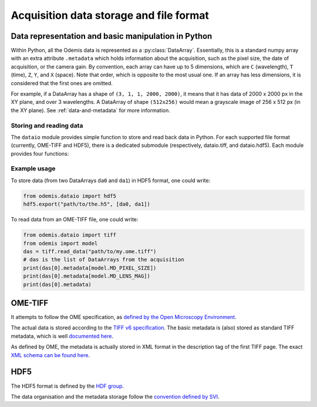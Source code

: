 ****************************************
Acquisition data storage and file format
****************************************


Data representation and basic manipulation in Python
====================================================

Within Python, all the Odemis data is represented as a :py:class:`DataArray`.
Essentially, this is a standard numpy array with an extra attribute ``.metadata``
which holds information about the acquisition, such as the pixel size, the
date of acquisition, or the camera gain. By convention, each array can have up
to 5 dimensions, which are ``C`` (wavelength), ``T`` (time), ``Z``, ``Y``, and ``X``
(space). Note that order, which is opposite to the most usual one. If an array
has less dimensions, it is considered that the first ones are omitted.

For example, if a DataArray has a shape of ``(3, 1, 1, 2000, 2000)``, it means
that it has data of 2000 x 2000 px in the XY plane, and over 3 wavelengths.
A DataArray of shape ``(512x256)`` would mean a grayscale image of 256 x 512 px
(in the XY plane). See :ref:`data-and-metadata` for more information.

Storing and reading data
------------------------

The ``dataio`` module provides simple function to store and read back data in
Python. For each supported file format (currently, OME-TIFF and HDF5), there is
a dedicated submodule (respectively, dataio.tiff, and dataio.hdf5). Each module
provides four functions:

.. py:function:: export(filename, data, thumbnail=None)

    Write a file with the given image and metadata

    :param unicode filename: filename of the file to create (including path)
    :param data: the data to export, 
        must be 2D or more of int or float. Metadata is taken directly from the data 
        object. If it's a list, a multiple page file is created. The order of the
        dimensions is Channel, Time, Z, Y, X. It tries to be smart and if 
        multiple data appears to be the same acquisition at different C, T, Z, 
        they will be aggregated into one single acquisition.
    :type data: list of model.DataArray, or model.DataArray
    :param thumbnail: (optional) Image used as thumbnail for the file. Can be of any
      (reasonable) size. Must be either 2D array (greyscale) or 3D with last 
      dimension of length 3 (RGB). If the exporter doesn't support it, it will
      be dropped silently.
    :type thumbnail: None or model.DataArray

.. py:function:: read_data(filename)

    Read a file and return its content (skipping the thumbnail).
    
    :param unicode filename: filename of the file to read
    :returns: the data to import (with the metadata as .metadata).
     It might be empty.
    :rtype: list of model.DataArray
    :raises IOError: in case the file format is not as expected.

.. py:function:: read_thumbnail(filename)

    Read the thumbnail data of a given file.

    :param unicode filename: filename of the file to read
    :return: the thumbnails attached to the file. 
     If the file contains multiple thumbnails, all of them are returned.
     If it contains none, an empty list is returned.
    :rtype: list of model.DataArray
    :raises IOError: in case the file format is not as expected.

.. py:function:: open_data(filename)

    Parses a file, and provides a way to read it via an AcquisitionData instance.
    This function is optional (and currently only provided by the tiff module).
    It provides the same functionality as ``read_data()`` and ``read_thumbnail()``,
    but it doesn't actually load the data in memory. The data is only loaded
    when requested via the ``AcquisitionData.content[].getData()`` or ``.getTile()``
    methods.

    :param unicode filename: path to the file
    :returns: an opened file
    :rtype: AcquisitionData

.. TODO: describe the helper functions of dataio

Example usage
-------------

To store data (from two DataArrays ``da0`` and ``da1``) in HDF5 format,
one could write:

.. code-block:: python

   from odemis.dataio import hdf5
   hdf5.export("path/to/the.h5", [da0, da1])

To read data from an OME-TIFF file, one could write:

.. code-block:: python

   from odemis.dataio import tiff
   from odemis import model
   das = tiff.read_data("path/to/my.ome.tiff")
   # das is the list of DataArrays from the acquisition
   print(das[0].metadata[model.MD_PIXEL_SIZE])
   print(das[0].metadata[model.MD_LENS_MAG])
   print(das[0].metadata)


OME-TIFF
========
It attempts to follow the OME specification, as `defined by the Open Microscopy
Environment <https://docs.openmicroscopy.org/ome-model/5.6.4/>`_.

The actual data is stored according to the `TIFF v6 specification <https://www.itu.int/itudoc/itu-t/com16/tiff-fx/docs/>`_.
The basic metadata is (also) stored as standard TIFF metadata, which is well
`documented here <https://www.awaresystems.be/imaging/tiff/tifftags.html>`_.

As defined by OME, the metadata is actually stored in XML format in the description
tag of the first TIFF page. The exact `XML schema can be found here 
<http://www.openmicroscopy.org/Schemas/Documentation/Generated/OME-2016-06/ome.html>`_.

.. TODO: describe in more details. Especially, the pyramidal format, and the OME extensions (eg for polarymetry, AR)

HDF5
====
The HDF5 format is defined by the `HDF group <https://support.hdfgroup.org/HDF5/doc/index.html>`_.

The data organisation and the metadata storage follow the `convention defined by SVI 
<https://svi.nl/HDF5>`_.

.. TODO: describe in more details. Especially, extensions (eg for polarymetry, AR)
